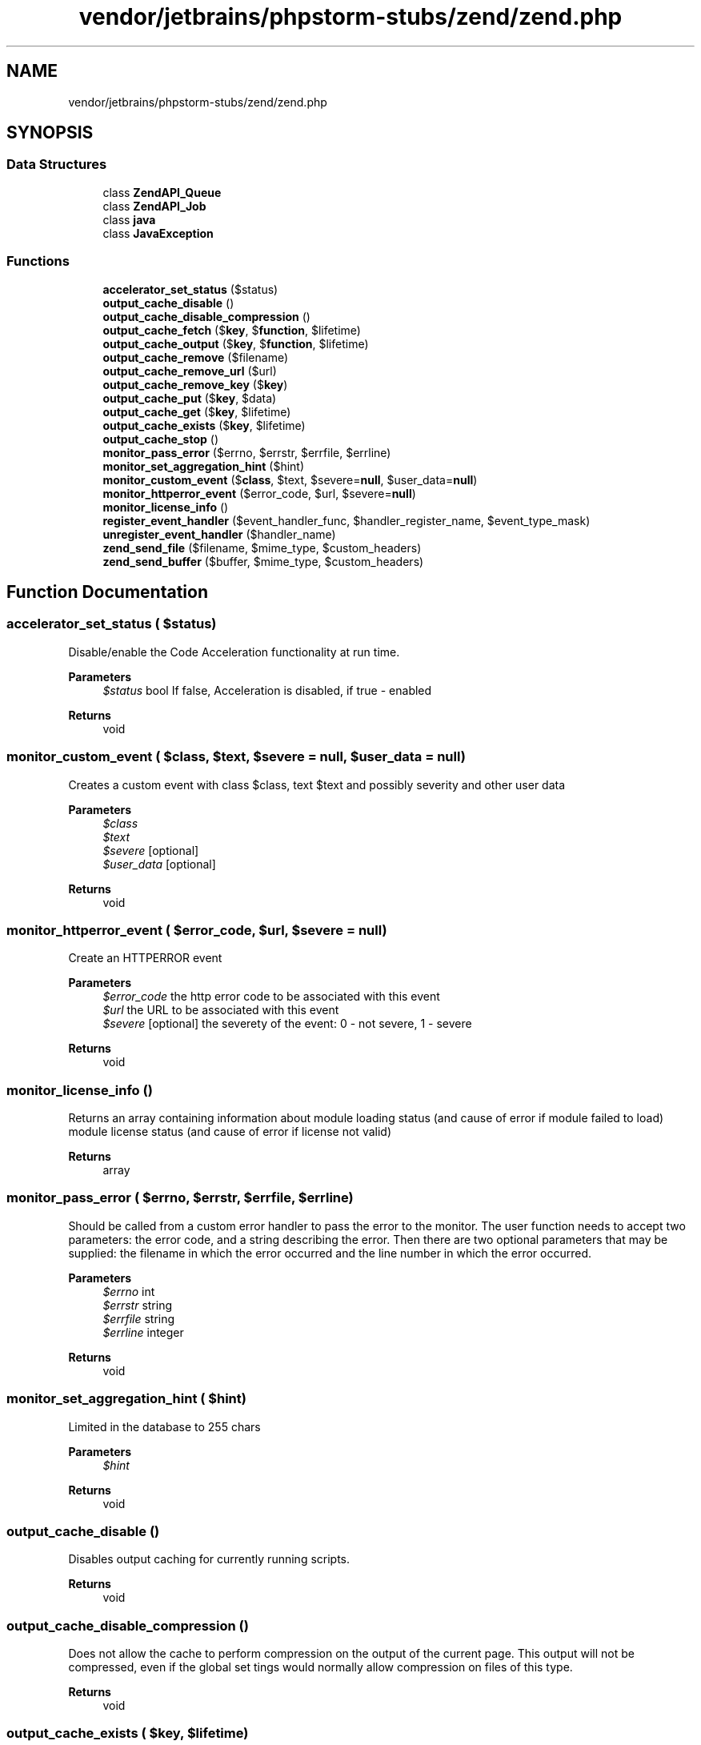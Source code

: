 .TH "vendor/jetbrains/phpstorm-stubs/zend/zend.php" 3 "Sat Sep 26 2020" "Safaricom SDP" \" -*- nroff -*-
.ad l
.nh
.SH NAME
vendor/jetbrains/phpstorm-stubs/zend/zend.php
.SH SYNOPSIS
.br
.PP
.SS "Data Structures"

.in +1c
.ti -1c
.RI "class \fBZendAPI_Queue\fP"
.br
.ti -1c
.RI "class \fBZendAPI_Job\fP"
.br
.ti -1c
.RI "class \fBjava\fP"
.br
.ti -1c
.RI "class \fBJavaException\fP"
.br
.in -1c
.SS "Functions"

.in +1c
.ti -1c
.RI "\fBaccelerator_set_status\fP ($status)"
.br
.ti -1c
.RI "\fBoutput_cache_disable\fP ()"
.br
.ti -1c
.RI "\fBoutput_cache_disable_compression\fP ()"
.br
.ti -1c
.RI "\fBoutput_cache_fetch\fP ($\fBkey\fP, $\fBfunction\fP, $lifetime)"
.br
.ti -1c
.RI "\fBoutput_cache_output\fP ($\fBkey\fP, $\fBfunction\fP, $lifetime)"
.br
.ti -1c
.RI "\fBoutput_cache_remove\fP ($filename)"
.br
.ti -1c
.RI "\fBoutput_cache_remove_url\fP ($url)"
.br
.ti -1c
.RI "\fBoutput_cache_remove_key\fP ($\fBkey\fP)"
.br
.ti -1c
.RI "\fBoutput_cache_put\fP ($\fBkey\fP, $data)"
.br
.ti -1c
.RI "\fBoutput_cache_get\fP ($\fBkey\fP, $lifetime)"
.br
.ti -1c
.RI "\fBoutput_cache_exists\fP ($\fBkey\fP, $lifetime)"
.br
.ti -1c
.RI "\fBoutput_cache_stop\fP ()"
.br
.ti -1c
.RI "\fBmonitor_pass_error\fP ($errno, $errstr, $errfile, $errline)"
.br
.ti -1c
.RI "\fBmonitor_set_aggregation_hint\fP ($hint)"
.br
.ti -1c
.RI "\fBmonitor_custom_event\fP ($\fBclass\fP, $text, $severe=\fBnull\fP, $user_data=\fBnull\fP)"
.br
.ti -1c
.RI "\fBmonitor_httperror_event\fP ($error_code, $url, $severe=\fBnull\fP)"
.br
.ti -1c
.RI "\fBmonitor_license_info\fP ()"
.br
.ti -1c
.RI "\fBregister_event_handler\fP ($event_handler_func, $handler_register_name, $event_type_mask)"
.br
.ti -1c
.RI "\fBunregister_event_handler\fP ($handler_name)"
.br
.ti -1c
.RI "\fBzend_send_file\fP ($filename, $mime_type, $custom_headers)"
.br
.ti -1c
.RI "\fBzend_send_buffer\fP ($buffer, $mime_type, $custom_headers)"
.br
.in -1c
.SH "Function Documentation"
.PP 
.SS "accelerator_set_status ( $status)"
Disable/enable the Code Acceleration functionality at run time\&. 
.PP
\fBParameters\fP
.RS 4
\fI$status\fP bool If false, Acceleration is disabled, if true - enabled 
.RE
.PP
\fBReturns\fP
.RS 4
void 
.RE
.PP

.SS "monitor_custom_event ( $class,  $text,  $severe = \fC\fBnull\fP\fP,  $user_data = \fC\fBnull\fP\fP)"
Creates a custom event with class $class, text $text and possibly severity and other user data 
.PP
\fBParameters\fP
.RS 4
\fI$class\fP 
.br
\fI$text\fP 
.br
\fI$severe\fP [optional] 
.br
\fI$user_data\fP [optional] 
.RE
.PP
\fBReturns\fP
.RS 4
void 
.RE
.PP

.SS "monitor_httperror_event ( $error_code,  $url,  $severe = \fC\fBnull\fP\fP)"
Create an HTTPERROR event 
.PP
\fBParameters\fP
.RS 4
\fI$error_code\fP the http error code to be associated with this event 
.br
\fI$url\fP the URL to be associated with this event 
.br
\fI$severe\fP [optional] the severety of the event: 0 - not severe, 1 - severe 
.RE
.PP
\fBReturns\fP
.RS 4
void 
.RE
.PP

.SS "monitor_license_info ()"
Returns an array containing information about module loading status (and cause of error if module failed to load) module license status (and cause of error if license not valid) 
.PP
\fBReturns\fP
.RS 4
array 
.RE
.PP

.SS "monitor_pass_error ( $errno,  $errstr,  $errfile,  $errline)"
Should be called from a custom error handler to pass the error to the monitor\&. The user function needs to accept two parameters: the error code, and a string describing the error\&. Then there are two optional parameters that may be supplied: the filename in which the error occurred and the line number in which the error occurred\&. 
.PP
\fBParameters\fP
.RS 4
\fI$errno\fP int 
.br
\fI$errstr\fP string 
.br
\fI$errfile\fP string 
.br
\fI$errline\fP integer 
.RE
.PP
\fBReturns\fP
.RS 4
void 
.RE
.PP

.SS "monitor_set_aggregation_hint ( $hint)"
Limited in the database to 255 chars 
.PP
\fBParameters\fP
.RS 4
\fI$hint\fP 
.RE
.PP
\fBReturns\fP
.RS 4
void 
.RE
.PP

.SS "output_cache_disable ()"
Disables output caching for currently running scripts\&. 
.PP
\fBReturns\fP
.RS 4
void 
.RE
.PP

.SS "output_cache_disable_compression ()"
Does not allow the cache to perform compression on the output of the current page\&. This output will not be compressed, even if the global set tings would normally allow compression on files of this type\&. 
.PP
\fBReturns\fP
.RS 4
void 
.RE
.PP

.SS "output_cache_exists ( $key,  $lifetime)"
If data for assigned key exists, this function outputs it and returns a value of true\&. If not, it starts capturing the output\&. To be used in pair with output_cache_stop\&. 
.PP
\fBParameters\fP
.RS 4
\fI$key\fP string cache key 
.br
\fI$lifetime\fP int cache validity time (seconds) 
.RE
.PP
\fBReturns\fP
.RS 4
bool true if cached data exists 
.RE
.PP

.SS "output_cache_fetch ( $key,  $function,  $lifetime)"
Gets the code’s return value from the cache if it is there, if not - run function and cache the value\&. 
.PP
\fBParameters\fP
.RS 4
\fI$key\fP string cache key 
.br
\fI$function\fP string PHP expression 
.br
\fI$lifetime\fP int data lifetime in cache (seconds) 
.RE
.PP
\fBReturns\fP
.RS 4
string function's return 
.RE
.PP

.SS "output_cache_get ( $key,  $lifetime)"
Gets cached data according to the assigned key\&. 
.PP
\fBParameters\fP
.RS 4
\fI$key\fP string cache key 
.br
\fI$lifetime\fP int cache validity time (seconds) 
.RE
.PP
\fBReturns\fP
.RS 4
mixed cached data if cache exists, false otherwise 
.RE
.PP

.SS "output_cache_output ( $key,  $function,  $lifetime)"
If they cache for the key exists, output it, otherwise capture expression output, cache and pass it out\&. 
.PP
\fBParameters\fP
.RS 4
\fI$key\fP string cache key 
.br
\fI$function\fP string PHP expression 
.br
\fI$lifetime\fP int data lifetime in cache (seconds) 
.RE
.PP
\fBReturns\fP
.RS 4
expression output 
.RE
.PP

.SS "output_cache_put ( $key,  $data)"
Puts data in cache according to the assigned key\&. 
.PP
\fBParameters\fP
.RS 4
\fI$key\fP string cache key 
.br
\fI$data\fP mixed cached data (must not contain objects or resources) 
.RE
.PP
\fBReturns\fP
.RS 4
bool true if OK 
.RE
.PP

.SS "output_cache_remove ( $filename)"
Removes all the cache data for the given filename\&. 
.PP
\fBParameters\fP
.RS 4
\fI$filename\fP string full script path on local filesystem 
.RE
.PP
\fBReturns\fP
.RS 4
bool true if OK, false if something went wrong 
.RE
.PP

.SS "output_cache_remove_key ( $key)"
Remove item from PHP API cache by key 
.PP
\fBParameters\fP
.RS 4
\fI$key\fP string cache key as given to output_cache_get/output_cache_put 
.RE
.PP
\fBReturns\fP
.RS 4
bool true if OK 
.RE
.PP

.SS "output_cache_remove_url ( $url)"
Remove cache data for the script with given URL (all dependent data is removed) 
.PP
\fBParameters\fP
.RS 4
\fI$url\fP string the local url for the script 
.RE
.PP
\fBReturns\fP
.RS 4
bool true if OK 
.RE
.PP

.SS "output_cache_stop ()"
If output was captured by output_cache_exists, this function stops the output capture and stores the data under the key that was given to \fBoutput_cache_exists()\fP\&. 
.PP
\fBReturns\fP
.RS 4
void 
.RE
.PP

.SS "register_event_handler ( $event_handler_func,  $handler_register_name,  $event_type_mask)"
Allow you to register a user function as an event handler\&.When a monitor event is triggerd all the user event handler are called and the return value from the handler is saved in an array keyed by the name the event handler was registered under\&. The event handlers results array is saved in the event_extra_data table\&. 
.PP
\fBParameters\fP
.RS 4
\fI$event_handler_func\fP The callback function that will be call when the event is triggered, object methods may also be invoked statically using t his function by passing array($objectname, $methodname) to the function parameter 
.br
\fI$handler_register_name\fP [optional] The name this function is registered under - if none is supplied, the function will be registerd under it's own name 
.br
\fI$event_type_mask\fP The mask of event types that the handler should be called on by default it's set to MONITOR_EVENT_ALL\&. 
.RE
.PP
\fBReturns\fP
.RS 4
bool TRUE on sucess and FALSE if an error occurs\&. 
.RE
.PP

.SS "unregister_event_handler ( $handler_name)"
Allow you to unregister an event handler\&. 
.PP
\fBParameters\fP
.RS 4
\fI$handler_name\fP the name you registered with the handler you now wish to unregister\&. 
.RE
.PP
\fBReturns\fP
.RS 4
bool TRUE on sucess and FALSE if no handler we registered under the given name\&. 
.RE
.PP

.SS "zend_send_buffer ( $buffer,  $mime_type,  $custom_headers)"
Send a buffer using ZDS 
.PP
\fBParameters\fP
.RS 4
\fI$buffer\fP the content that will be send 
.br
\fI$mime_type\fP [optional] MIME type of the buffer, if omitted, taken from configured MIME types file 
.br
\fI$custom_headers\fP [optional] user defined headers that will be send instead of regular ZDS headers\&. few basic essential headers will be send anyway 
.RE
.PP
\fBReturns\fP
.RS 4
void|false FALSE if sending file failed, does not return otherwise 
.RE
.PP

.SS "zend_send_file ( $filename,  $mime_type,  $custom_headers)"
Send a file using ZDS 
.PP
\fBParameters\fP
.RS 4
\fI$filename\fP path to the file 
.br
\fI$mime_type\fP [optional] MIME type of the file, if omitted, taken from configured MIME types file 
.br
\fI$custom_headers\fP [optional] user defined headers that will be send instead of regular ZDS headers\&. few basic essential headers will be send anyway 
.RE
.PP
\fBReturns\fP
.RS 4
void|false FALSE if sending file failed, does not return otherwise 
.RE
.PP

.SH "Author"
.PP 
Generated automatically by Doxygen for Safaricom SDP from the source code\&.
